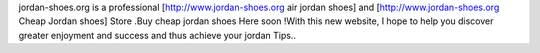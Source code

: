 jordan-shoes.org is a professional [http://www.jordan-shoes.org air jordan shoes] and [http://www.jordan-shoes.org Cheap Jordan shoes] Store .Buy cheap jordan shoes Here soon !With this new website, I hope to help you discover greater enjoyment and success and thus achieve your jordan Tips..
